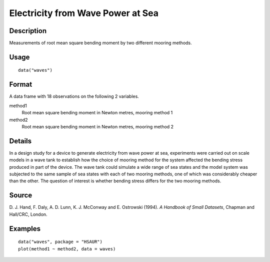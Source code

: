 +--------------------------------------+--------------------------------------+
| waves                                |
| R Documentation                      |
+--------------------------------------+--------------------------------------+

Electricity from Wave Power at Sea
----------------------------------

Description
~~~~~~~~~~~

Measurements of root mean square bending moment by two different mooring
methods.

Usage
~~~~~

::

    data("waves")

Format
~~~~~~

A data frame with 18 observations on the following 2 variables.

method1
    Root mean square bending moment in Newton metres, mooring method 1

method2
    Root mean square bending moment in Newton metres, mooring method 2

Details
~~~~~~~

In a design study for a device to generate electricity from wave power
at sea, experiments were carried out on scale models in a wave tank to
establish how the choice of mooring method for the system affected the
bending stress produced in part of the device. The wave tank could
simulate a wide range of sea states and the model system was subjected
to the same sample of sea states with each of two mooring methods, one
of which was considerably cheaper than the other. The question of
interest is whether bending stress differs for the two mooring methods.

Source
~~~~~~

D. J. Hand, F. Daly, A. D. Lunn, K. J. McConway and E. Ostrowski (1994).
*A Handbook of Small Datasets*, Chapman and Hall/CRC, London.

Examples
~~~~~~~~

::


      data("waves", package = "HSAUR")
      plot(method1 ~ method2, data = waves)


